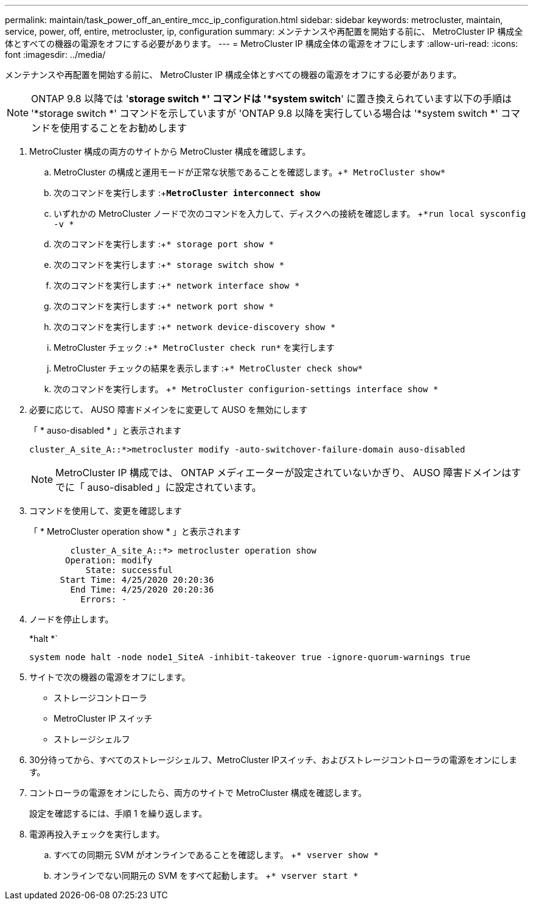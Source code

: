 ---
permalink: maintain/task_power_off_an_entire_mcc_ip_configuration.html 
sidebar: sidebar 
keywords: metrocluster, maintain, service, power, off, entire, metrocluster, ip, configuration 
summary: メンテナンスや再配置を開始する前に、 MetroCluster IP 構成全体とすべての機器の電源をオフにする必要があります。 
---
= MetroCluster IP 構成全体の電源をオフにします
:allow-uri-read: 
:icons: font
:imagesdir: ../media/


[role="lead"]
メンテナンスや再配置を開始する前に、 MetroCluster IP 構成全体とすべての機器の電源をオフにする必要があります。


NOTE: ONTAP 9.8 以降では '*storage switch *' コマンドは '*system switch*' に置き換えられています以下の手順は '*storage switch *' コマンドを示していますが 'ONTAP 9.8 以降を実行している場合は '*system switch *' コマンドを使用することをお勧めします

. MetroCluster 構成の両方のサイトから MetroCluster 構成を確認します。
+
.. MetroCluster の構成と運用モードが正常な状態であることを確認します。+`* MetroCluster show*`
.. 次のコマンドを実行します :+`*MetroCluster interconnect show*`
.. いずれかの MetroCluster ノードで次のコマンドを入力して、ディスクへの接続を確認します。 +`*run local sysconfig -v *`
.. 次のコマンドを実行します :+`* storage port show *`
.. 次のコマンドを実行します :+`* storage switch show *`
.. 次のコマンドを実行します :+`* network interface show *`
.. 次のコマンドを実行します :+`* network port show *`
.. 次のコマンドを実行します :+`* network device-discovery show *`
.. MetroCluster チェック :+`* MetroCluster check run*` を実行します
.. MetroCluster チェックの結果を表示します :+`* MetroCluster check show*`
.. 次のコマンドを実行します。 +`* MetroCluster configurion-settings interface show *`


. 必要に応じて、 AUSO 障害ドメインをに変更して AUSO を無効にします
+
「 * auso-disabled * 」と表示されます

+
[listing]
----
cluster_A_site_A::*>metrocluster modify -auto-switchover-failure-domain auso-disabled
----
+

NOTE: MetroCluster IP 構成では、 ONTAP メディエーターが設定されていないかぎり、 AUSO 障害ドメインはすでに「 auso-disabled 」に設定されています。

. コマンドを使用して、変更を確認します
+
「 * MetroCluster operation show * 」と表示されます

+
[listing]
----

	cluster_A_site_A::*> metrocluster operation show
       Operation: modify
           State: successful
      Start Time: 4/25/2020 20:20:36
        End Time: 4/25/2020 20:20:36
          Errors: -
----
. ノードを停止します。
+
*halt *`

+
[listing]
----
system node halt -node node1_SiteA -inhibit-takeover true -ignore-quorum-warnings true
----
. サイトで次の機器の電源をオフにします。
+
** ストレージコントローラ
** MetroCluster IP スイッチ
** ストレージシェルフ


. 30分待ってから、すべてのストレージシェルフ、MetroCluster IPスイッチ、およびストレージコントローラの電源をオンにします。
. コントローラの電源をオンにしたら、両方のサイトで MetroCluster 構成を確認します。
+
設定を確認するには、手順 1 を繰り返します。

. 電源再投入チェックを実行します。
+
.. すべての同期元 SVM がオンラインであることを確認します。 +`* vserver show *`
.. オンラインでない同期元の SVM をすべて起動します。 +`* vserver start *`



